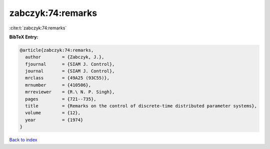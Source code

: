 zabczyk:74:remarks
==================

:cite:t:`zabczyk:74:remarks`

**BibTeX Entry:**

.. code-block:: bibtex

   @article{zabczyk:74:remarks,
     author        = {Zabczyk, J.},
     fjournal      = {SIAM J. Control},
     journal       = {SIAM J. Control},
     mrclass       = {49A25 (93C55)},
     mrnumber      = {410506},
     mrreviewer    = {R.\ N. P. Singh},
     pages         = {721--735},
     title         = {Remarks on the control of discrete-time distributed parameter systems},
     volume        = {12},
     year          = {1974}
   }

`Back to index <../By-Cite-Keys.rst>`_
